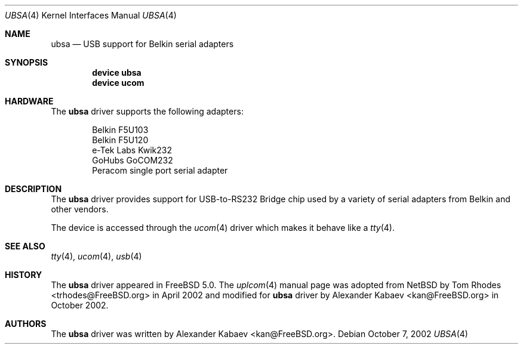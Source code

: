 .\"
.\" Copyright (c) 2001 The NetBSD Foundation, Inc.
.\" All rights reserved.
.\"
.\" This code is derived from software contributed to The NetBSD Foundation
.\" by Lennart Augustsson.
.\"
.\" Redistribution and use in source and binary forms, with or without
.\" modification, are permitted provided that the following conditions
.\" are met:
.\" 1. Redistributions of source code must retain the above copyright
.\"    notice, this list of conditions and the following disclaimer.
.\" 2. Redistributions in binary form must reproduce the above copyright
.\"    notice, this list of conditions and the following disclaimer in the
.\"    documentation and/or other materials provided with the distribution.
.\" 3. All advertising materials mentioning features or use of this software
.\"    must display the following acknowledgment:
.\"        This product includes software developed by the NetBSD
.\"        Foundation, Inc. and its contributors.
.\" 4. Neither the name of The NetBSD Foundation nor the names of its
.\"    contributors may be used to endorse or promote products derived
.\"    from this software without specific prior written permission.
.\"
.\" THIS SOFTWARE IS PROVIDED BY THE NETBSD FOUNDATION, INC. AND CONTRIBUTORS
.\" ``AS IS'' AND ANY EXPRESS OR IMPLIED WARRANTIES, INCLUDING, BUT NOT LIMITED
.\" TO, THE IMPLIED WARRANTIES OF MERCHANTABILITY AND FITNESS FOR A PARTICULAR
.\" PURPOSE ARE DISCLAIMED.  IN NO EVENT SHALL THE FOUNDATION OR CONTRIBUTORS
.\" BE LIABLE FOR ANY DIRECT, INDIRECT, INCIDENTAL, SPECIAL, EXEMPLARY, OR
.\" CONSEQUENTIAL DAMAGES (INCLUDING, BUT NOT LIMITED TO, PROCUREMENT OF
.\" SUBSTITUTE GOODS OR SERVICES; LOSS OF USE, DATA, OR PROFITS; OR BUSINESS
.\" INTERRUPTION) HOWEVER CAUSED AND ON ANY THEORY OF LIABILITY, WHETHER IN
.\" CONTRACT, STRICT LIABILITY, OR TORT (INCLUDING NEGLIGENCE OR OTHERWISE)
.\" ARISING IN ANY WAY OUT OF THE USE OF THIS SOFTWARE, EVEN IF ADVISED OF THE
.\" POSSIBILITY OF SUCH DAMAGE.
.\"
.\" $FreeBSD: src/share/man/man4/ubsa.4,v 1.2.2.1 2002/12/11 20:54:49 kan Exp $
.\"
.Dd October 7, 2002
.Dt UBSA 4
.Os
.Sh NAME
.Nm ubsa
.Nd USB support for Belkin serial adapters
.Sh SYNOPSIS
.Cd "device ubsa"
.Cd "device ucom"
.Sh HARDWARE
The
.Nm
driver supports the following adapters:
.Pp
.Bl -item -offset indent -compact
.It
Belkin F5U103
.It
Belkin F5U120
.It
e-Tek Labs Kwik232
.It
GoHubs GoCOM232
.It
Peracom single port serial adapter
.El
.Sh DESCRIPTION
The
.Nm
driver provides support for USB-to-RS232 Bridge chip used by a variety of
serial adapters from Belkin and other vendors.
.Pp
The device is accessed through the
.Xr ucom 4
driver which makes it behave like a
.Xr tty 4 .
.Sh SEE ALSO
.Xr tty 4 ,
.Xr ucom 4 ,
.Xr usb 4
.Sh HISTORY
The
.Nm
driver
appeared in
.Fx 5.0 .
The
.Xr uplcom 4
manual page was adopted from
.Nx
by
.An Tom Rhodes Aq trhodes@FreeBSD.org
in April 2002 and modified for
.Nm
driver by
.An Alexander Kabaev Aq kan@FreeBSD.org
in October 2002.
.Sh AUTHORS
The
.Nm
driver was written by
.An Alexander Kabaev Aq kan@FreeBSD.org .
